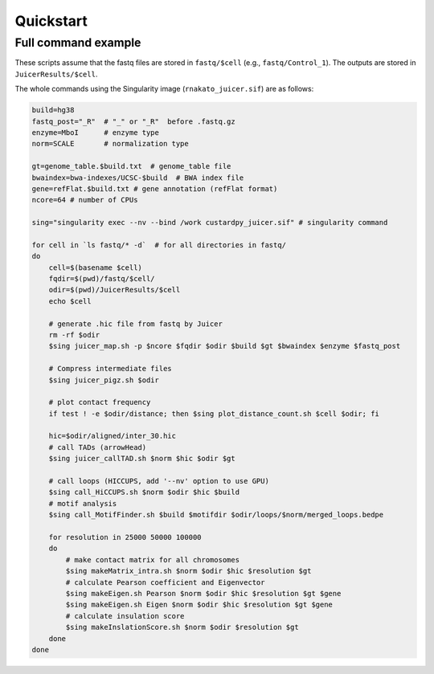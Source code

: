 Quickstart
=====================

Full command example
----------------------------------------------------------------

These scripts assume that the fastq files are stored in ``fastq/$cell`` (e.g., ``fastq/Control_1``).
The outputs are stored in ``JuicerResults/$cell``.

The whole commands using the Singularity image (``rnakato_juicer.sif``) are as follows:

.. code-block:: bash

    build=hg38
    fastq_post="_R"  # "_" or "_R"  before .fastq.gz
    enzyme=MboI      # enzyme type
    norm=SCALE       # normalization type

    gt=genome_table.$build.txt  # genome_table file
    bwaindex=bwa-indexes/UCSC-$build  # BWA index file
    gene=refFlat.$build.txt # gene annotation (refFlat format)
    ncore=64 # number of CPUs

    sing="singularity exec --nv --bind /work custardpy_juicer.sif" # singularity command

    for cell in `ls fastq/* -d`  # for all directories in fastq/
    do
        cell=$(basename $cell)
        fqdir=$(pwd)/fastq/$cell/
        odir=$(pwd)/JuicerResults/$cell
        echo $cell

        # generate .hic file from fastq by Juicer
        rm -rf $odir
        $sing juicer_map.sh -p $ncore $fqdir $odir $build $gt $bwaindex $enzyme $fastq_post

        # Compress intermediate files
        $sing juicer_pigz.sh $odir

        # plot contact frequency
        if test ! -e $odir/distance; then $sing plot_distance_count.sh $cell $odir; fi

        hic=$odir/aligned/inter_30.hic
        # call TADs (arrowHead)
        $sing juicer_callTAD.sh $norm $hic $odir $gt

        # call loops (HICCUPS, add '--nv' option to use GPU)
        $sing call_HiCCUPS.sh $norm $odir $hic $build
        # motif analysis
        $sing call_MotifFinder.sh $build $motifdir $odir/loops/$norm/merged_loops.bedpe

        for resolution in 25000 50000 100000
        do
            # make contact matrix for all chromosomes
            $sing makeMatrix_intra.sh $norm $odir $hic $resolution $gt
            # calculate Pearson coefficient and Eigenvector
            $sing makeEigen.sh Pearson $norm $odir $hic $resolution $gt $gene
            $sing makeEigen.sh Eigen $norm $odir $hic $resolution $gt $gene
            # calculate insulation score
            $sing makeInslationScore.sh $norm $odir $resolution $gt
        done
    done
